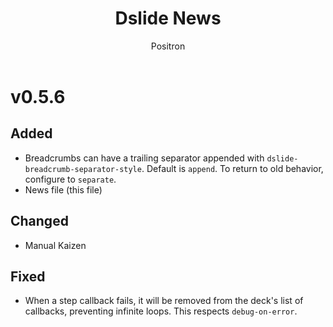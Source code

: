 #+title:	Dslide News
#+author:	Positron
#+email:	contact@positron.solutions

# The top heading is used to generate the Release notes for the Github releases
# page.  Include changes in this file to avoid having to compile it all at
# every release.

* v0.5.6
** Added
- Breadcrumbs can have a trailing separator appended with ~dslide-breadcrumb-separator-style~.  Default is =append=.  To return to old behavior, configure to ~separate~.
- News file (this file)
** Changed
- Manual Kaizen
** Fixed
- When a step callback fails, it will be removed from the deck's list of callbacks, preventing infinite loops.  This respects ~debug-on-error~.
